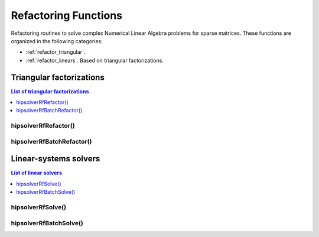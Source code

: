 
.. _refactor_refactorfunc:

**********************
Refactoring Functions
**********************

Refactoring routines to solve complex Numerical Linear Algebra problems for sparse matrices.
These functions are organized in the following categories:

* :ref:`refactor_triangular`.
* :ref:`refactor_linears`. Based on triangular factorizations.



.. _refactor_triangular:

Triangular factorizations
================================

.. contents:: List of triangular factorizations
   :local:
   :backlinks: top

hipsolverRfRefactor()
---------------------------------------------------
.. doxygenfunction:: hipsolverRfRefactor

hipsolverRfBatchRefactor()
---------------------------------------------------
.. doxygenfunction:: hipsolverRfBatchRefactor



.. _refactor_linears:

Linear-systems solvers
================================

.. contents:: List of linear solvers
   :local:
   :backlinks: top

hipsolverRfSolve()
---------------------------------------------------
.. doxygenfunction:: hipsolverRfSolve

hipsolverRfBatchSolve()
---------------------------------------------------
.. doxygenfunction:: hipsolverRfBatchSolve

